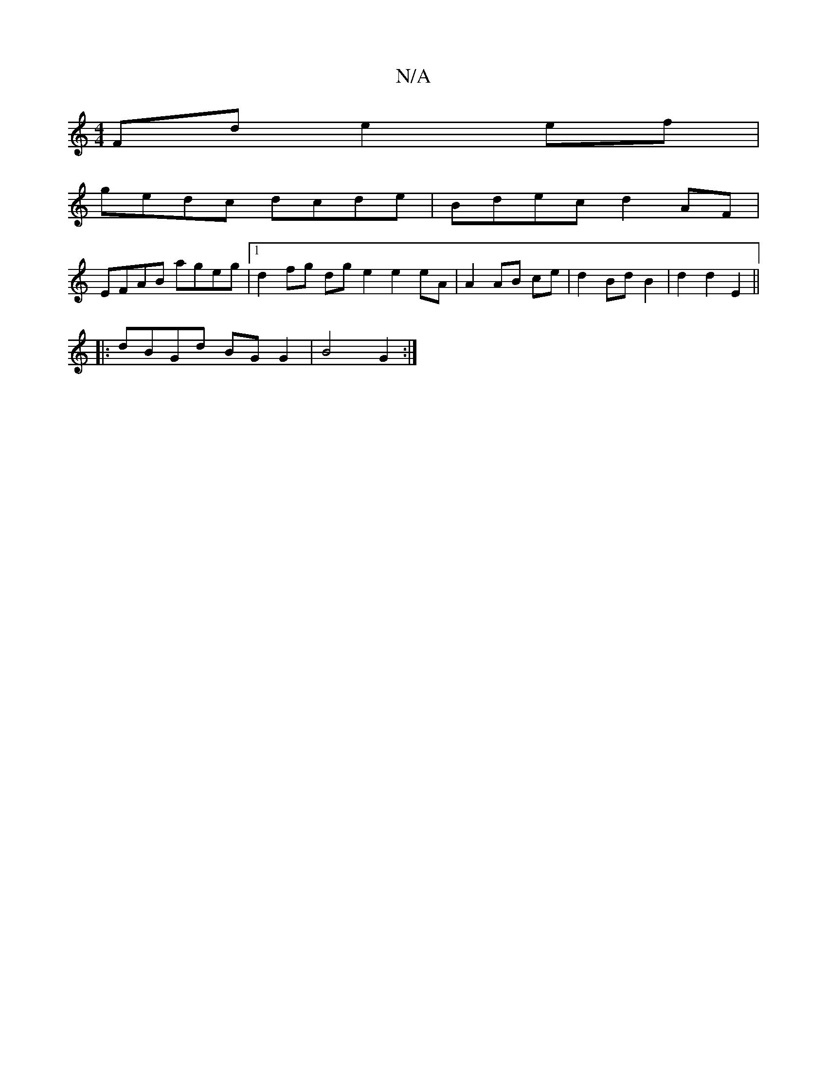 X:1
T:N/A
M:4/4
R:N/A
K:Cmajor
Fd e2 ef |
gedc dcde | Bdec d2 AF |
EFAB ageg |[1 d2 fg dg e2e2 eA | A2 AB ce | d2 Bd B2 | d2 d2 E2||
|:dBGd BG G2 | B4 G2 :|

M:4/4
|:g2gb g2 B2 | d6 ||

EA~E2 E2AB | cAGA BG G2 Bdde |
fged cAAc | Bd